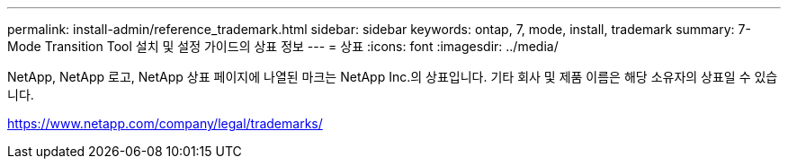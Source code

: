 ---
permalink: install-admin/reference_trademark.html 
sidebar: sidebar 
keywords: ontap, 7, mode, install, trademark 
summary: 7-Mode Transition Tool 설치 및 설정 가이드의 상표 정보 
---
= 상표
:icons: font
:imagesdir: ../media/


NetApp, NetApp 로고, NetApp 상표 페이지에 나열된 마크는 NetApp Inc.의 상표입니다. 기타 회사 및 제품 이름은 해당 소유자의 상표일 수 있습니다.

https://www.netapp.com/company/legal/trademarks/[]
